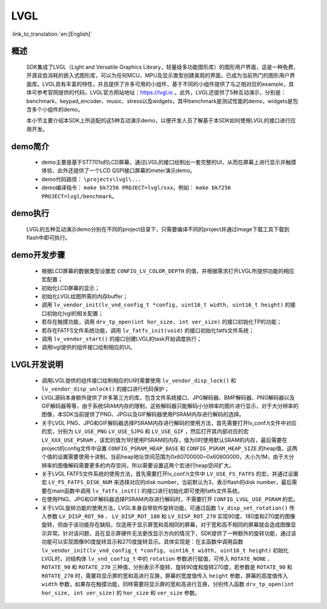 LVGL
================

:link_to_translation:`en:[English]`

概述
--------------------------
	SDK集成了LVGL（Light and Versatile Graphics Library，轻量级多功能图形库）的图形用户界面，这是一种免费、开源且低消耗的嵌入式图形库，可以为任何MCU、MPU及显示类型创建美观的界面，已成为当前热门的图形用户界面库。LVGL具有丰富的特性，并且提供了许多可用的小组件，基于不同的小组件提供了与之相对应的example，具体可参考官网提供的代码，LVGL官方网站地址：https://lvgl.io 。此外，LVGL还提供了5种互动演示，分别是：benchmark、keypad_encoder、music、stress以及widgets，其中benchmark是测试性能的demo，widgets是包含多个小组件的demo。

	本小节主要介绍本SDK上所适配的这5种互动演示demo，以便开发人员了解基于本SDK如何使用LVGL的接口进行应用开发。


demo简介
--------------------------
 - demo主要是基于ST7701s的LCD屏幕，通过LVGL的接口绘制出一套完整的UI，从而在屏幕上进行显示并触摸体验，此外还提供了一个LCD QSPI接口屏幕的meter演示demo。
 - demo代码路径： ``\projects\lvgl\...``
 - demo编译指令： ``make bk7256 PROJECT=lvgl/xxx``，例如： ``make bk7256 PROJECT=lvgl/benchmark``。 

demo执行
--------------------------
	LVGL的五种互动演示demo分别在不同的project目录下，只需要编译不同的project并通过image下载工具下载到flash中即可执行。

demo开发步骤
--------------------------
 - 根据LCD屏幕的数据类型设置宏 ``CONFIG_LV_COLOR_DEPTH`` 的值，并根据需求打开LVGL所提供功能的相应宏配置；
 - 初始化LCD屏幕的显示；
 - 初始化LVGL绘图所需的内存buffer；
 - 调用 ``lv_vendor_init(lv_vnd_config_t *config, uint16_t width, uint16_t height)`` 的接口初始化lvgl的相关配置；
 - 若存在触摸功能，调用 ``drv_tp_open(int hor_size, int ver_size)`` 的接口初始化TP的功能；
 - 若存在FATFS文件系统功能，调用 ``lv_fatfs_init(void)`` 的接口初始化fatfs文件系统；
 - 调用 ``lv_vendor_start()`` 的接口创建LVGL的task开始调度执行；
 - 调用lvgl提供的组件接口绘制相应的UI。

LVGL开发说明
--------------------------
 - 调用LVGL提供的组件接口绘制相应的UI时需要使用 ``lv_vendor_disp_lock()`` 和 ``lv_vendor_disp_unlock()`` 的接口进行代码保护；
 - LVGL源码本身额外提供了许多第三方的库，包含文件系统接口、JPG解码器、BMP解码器、PNG解码器以及GIF解码器等等，由于系统SRAM内存的限制，这些解码器只能解码小分辨率的图片进行显示，对于大分辨率的图像，本SDK当前提供了PNG、JPG以及GIF解码器使用PSRAM内存进行解码的选择。
 - 关于LVGL PNG、JPG和GIF解码器选择PSRAM内存进行解码的使用方法，首先需要打开lv_conf.h文件中对应的宏，分别为 ``LV_USE_PNG`` ``LV_USE_SJPG`` 和 ``LV_USE_GIF`` ，然后打开其内部对应的宏 ``LV_XXX_USE_PSRAM`` ，该宏的值为1时使用PSRAM的内存，值为0时使用默认SRAM的内存，最后需要在project的config文件中设置 ``CONFIG_PSRAM_HEAP_BASE`` 和 ``CONFIG_PSRAM_HEAP_SIZE`` 的heap值，这两个值的设置需要使用十进制，当前heap地址空间范围为0x60700000~0x60800000，大小为1M，由于大分辨率的图像解码需要更多的内存空间，所以需要设置这两个宏进行heap空间扩大。
 - 关于LVGL FATFS文件系统的使用方法，首先需要打开lv_conf.h文件中 ``LV_USE_FS_FATFS`` 的宏，并通过设置宏 ``LV_FS_FATFS_DISK_NUM`` 来选择对应的disk number，当前默认为3，表示flash的disk number，最后需要在main函数中调用 ``lv_fatfs_init()`` 的接口进行初始化即可使用fatfs文件系统。
 - 在使用PNG、JPG和GIF解码器选择PSRAM内存进行解码时，不需要打开 ``CONFIG_LVGL_USE_PSRAM`` 的宏。
 - 关于LVGL旋转功能的使用方法，LVGL本身自带软件旋转功能，可通过函数 ``lv_disp_set_rotation()`` 传入参数 ``LV_DISP_ROT_90`` 、 ``LV_DISP_ROT_180`` 和 ``LV_DISP_ROT_270`` 实现90度、180度和270度的图像旋转，但由于该功能存在缺陷，仅适用于显示屏宽和高相同的屏幕，对于宽和高不相同的屏幕就会造成图像显示异常。针对该问题，且在显示屏硬件无法更改显示方向的情况下，SDK提供了一种额外的旋转功能，通过该功能可以实现图像90度旋转显示和270度旋转显示。具体实现是：在主函数中调用函数 ``lv_vendor_init(lv_vnd_config_t *config, uint16_t width, uint16_t height)`` 初始化LVGL时，对结构体 ``lv_vnd_config_t`` 中的 ``rotation`` 参数进行赋值，可传入 ``ROTATE_NONE`` 、 ``ROTATE_90`` 和 ``ROTATE_270`` 三种值，分别表示不旋转、旋转90度和旋转270度，若参数是 ``ROTATE_90`` 和 ``ROTATE_270`` 时，需要将显示屏的宽和高进行互换，屏幕的宽度值传入 ``height`` 参数，屏幕的高度值传入 ``width`` 参数，如果存在触摸功能，同样需要将显示屏的宽和高进行互换，分别传入函数 ``drv_tp_open(int hor_size, int ver_size)`` 的 ``hor_size`` 和 ``ver_size`` 参数。
